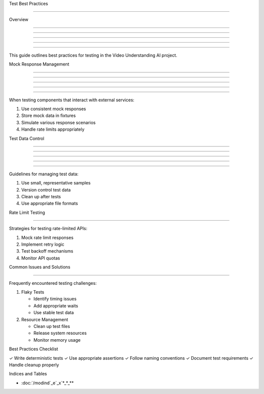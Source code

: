 
Test Best Practices

===================











Overview


--------





--------





--------





--------





--------




This guide outlines best practices for testing in the Video Understanding AI project.

Mock Response Management


------------------------





------------------------





------------------------





------------------------





------------------------




When testing components that interact with external services:

1. Use consistent mock responses
2. Store mock data in fixtures
3. Simulate various response scenarios
4. Handle rate limits appropriately

Test Data Control


-----------------





-----------------





-----------------





-----------------





-----------------




Guidelines for managing test data:

1. Use small, representative samples
2. Version control test data
3. Clean up after tests
4. Use appropriate file formats

Rate Limit Testing


------------------




Strategies for testing rate-limited APIs:

1. Mock rate limit responses
2. Implement retry logic
3. Test backoff mechanisms
4. Monitor API quotas

Common Issues and Solutions


---------------------------




Frequently encountered testing challenges:

1. Flaky Tests

   - Identify timing issues
   - Add appropriate waits
   - Use stable test data

2. Resource Management

   - Clean up test files
   - Release system resources
   - Monitor memory usage

Best Practices Checklist





✓ Write deterministic tests
✓ Use appropriate assertions
✓ Follow naming conventions
✓ Document test requirements
✓ Handle cleanup properly

Indices and Tables










* :doc:`/modind`_e`_x`*_*_**
